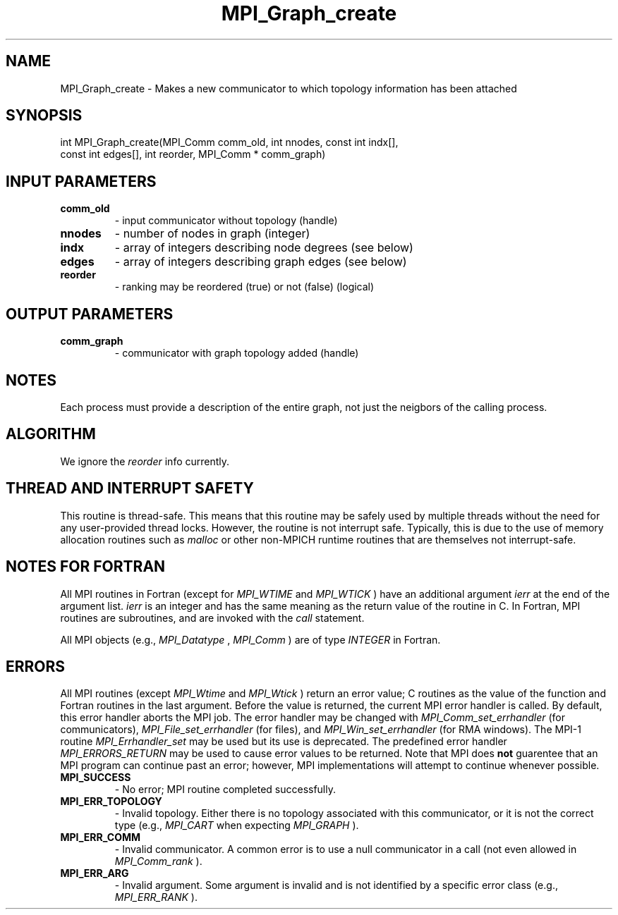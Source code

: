 .TH MPI_Graph_create 3 "2/5/2018" " " "MPI"
.SH NAME
MPI_Graph_create \-  Makes a new communicator to which topology information has been attached 
.SH SYNOPSIS
.nf
int MPI_Graph_create(MPI_Comm comm_old, int nnodes, const int indx[],
                     const int edges[], int reorder, MPI_Comm * comm_graph)
.fi
.SH INPUT PARAMETERS
.PD 0
.TP
.B comm_old 
- input communicator without topology (handle)
.PD 1
.PD 0
.TP
.B nnodes 
- number of nodes in graph (integer)
.PD 1
.PD 0
.TP
.B indx 
- array of integers describing node degrees (see below)
.PD 1
.PD 0
.TP
.B edges 
- array of integers describing graph edges (see below)
.PD 1
.PD 0
.TP
.B reorder 
- ranking may be reordered (true) or not (false) (logical)
.PD 1

.SH OUTPUT PARAMETERS
.PD 0
.TP
.B comm_graph 
- communicator with graph topology added (handle)
.PD 1

.SH NOTES
Each process must provide a description of the entire graph, not just the
neigbors of the calling process.

.SH ALGORITHM
We ignore the 
.I reorder
info currently.

.SH THREAD AND INTERRUPT SAFETY

This routine is thread-safe.  This means that this routine may be
safely used by multiple threads without the need for any user-provided
thread locks.  However, the routine is not interrupt safe.  Typically,
this is due to the use of memory allocation routines such as 
.I malloc
or other non-MPICH runtime routines that are themselves not interrupt-safe.

.SH NOTES FOR FORTRAN
All MPI routines in Fortran (except for 
.I MPI_WTIME
and 
.I MPI_WTICK
) have
an additional argument 
.I ierr
at the end of the argument list.  
.I ierr
is an integer and has the same meaning as the return value of the routine
in C.  In Fortran, MPI routines are subroutines, and are invoked with the
.I call
statement.

All MPI objects (e.g., 
.I MPI_Datatype
, 
.I MPI_Comm
) are of type 
.I INTEGER
in Fortran.

.SH ERRORS

All MPI routines (except 
.I MPI_Wtime
and 
.I MPI_Wtick
) return an error value;
C routines as the value of the function and Fortran routines in the last
argument.  Before the value is returned, the current MPI error handler is
called.  By default, this error handler aborts the MPI job.  The error handler
may be changed with 
.I MPI_Comm_set_errhandler
(for communicators),
.I MPI_File_set_errhandler
(for files), and 
.I MPI_Win_set_errhandler
(for
RMA windows).  The MPI-1 routine 
.I MPI_Errhandler_set
may be used but
its use is deprecated.  The predefined error handler
.I MPI_ERRORS_RETURN
may be used to cause error values to be returned.
Note that MPI does 
.B not
guarentee that an MPI program can continue past
an error; however, MPI implementations will attempt to continue whenever
possible.

.PD 0
.TP
.B MPI_SUCCESS 
- No error; MPI routine completed successfully.
.PD 1
.PD 0
.TP
.B MPI_ERR_TOPOLOGY 
- Invalid topology.  Either there is no topology 
associated with this communicator, or it is not the correct type (e.g.,
.I MPI_CART
when expecting 
.I MPI_GRAPH
).
.PD 1
.PD 0
.TP
.B MPI_ERR_COMM 
- Invalid communicator.  A common error is to use a null
communicator in a call (not even allowed in 
.I MPI_Comm_rank
).
.PD 1
.PD 0
.TP
.B MPI_ERR_ARG 
- Invalid argument.  Some argument is invalid and is not
identified by a specific error class (e.g., 
.I MPI_ERR_RANK
).
.PD 1

